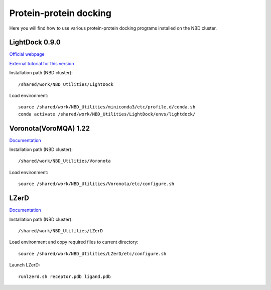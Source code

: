 ========================
Protein-protein docking
========================

Here you will find how to use various protein-protein docking programs installed on the NBD cluster.

LightDock 0.9.0
----------------

`Official webpage <https://lightdock.org>`_

`External tutorial for this version <https://www.bonvinlab.org/education/HADDOCK24/LightDock-membrane-proteins/#lightdock-general-concepts>`_

Installation path (NBD cluster)::
	
	/shared/work/NBD_Utilities/LightDock

Load environment::

	source /shared/work/NBD_Utilities/miniconda3/etc/profile.d/conda.sh
	conda activate /shared/work/NBD_Utilities/LightDock/envs/lightdock/


Voronota(VoroMQA) 1.22 
-----------------------

`Documentation <https://bioinformatics.lt/wtsam/voromqa/help/standalone>`_

Installation path (NBD cluster)::
	
	/shared/work/NBD_Utilities/Voronota

Load environment::

	source /shared/work/NBD_Utilities/Voronota/etc/configure.sh


LZerD 
------

`Documentation <https://kiharalab.org/proteindocking/lzerd.php>`_

Installation path (NBD cluster)::
	
	/shared/work/NBD_Utilities/LZerD

Load environment and copy required files to current directory::

	source /shared/work/NBD_Utilities/LZerD/etc/configure.sh

Launch LZerD::

	runlzerd.sh receptor.pdb ligand.pdb     
